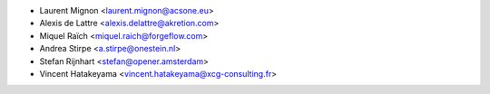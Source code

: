 * Laurent Mignon <laurent.mignon@acsone.eu>
* Alexis de Lattre <alexis.delattre@akretion.com>
* Miquel Raïch <miquel.raich@forgeflow.com>
* Andrea Stirpe <a.stirpe@onestein.nl>
* Stefan Rijnhart <stefan@opener.amsterdam>
* Vincent Hatakeyama <vincent.hatakeyama@xcg-consulting.fr>
